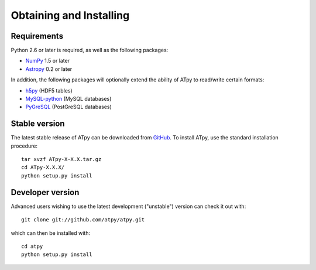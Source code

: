 ========================
Obtaining and Installing
========================

Requirements
============

Python 2.6 or later is required, as well as the following packages:

* `NumPy <http://www.numpy.org/>`_ 1.5 or later

* `Astropy <http://www.astropy.org/>`_ 0.2 or later

In addition, the following packages will optionally extend the ability of ATpy to read/write certain formats:

* `h5py <http://www.h5py.org>`_ (HDF5 tables)

* `MySQL-python <http://sourceforge.net/projects/mysql-python>`_ (MySQL
  databases)

* `PyGreSQL <http://www.pygresql.org/>`_ (PostGreSQL databases)

Stable version
==============

The latest stable release of ATpy can be downloaded from `GitHub <https://pypi.python.org/pypi/ATpy>`_. To install ATpy, use the standard installation procedure::

    tar xvzf ATpy-X-X.X.tar.gz
    cd ATpy-X.X.X/
    python setup.py install

Developer version
=================

Advanced users wishing to use the latest development ("unstable") version can check it out with::

    git clone git://github.com/atpy/atpy.git

which can then be installed with::

    cd atpy
    python setup.py install
